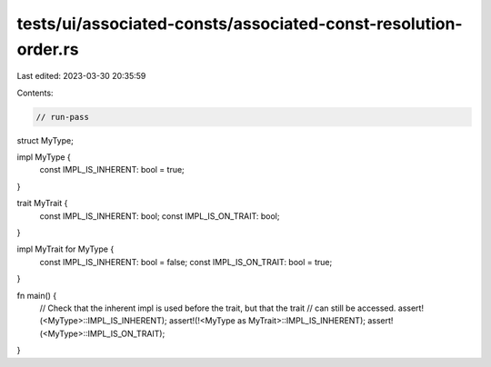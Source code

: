 tests/ui/associated-consts/associated-const-resolution-order.rs
===============================================================

Last edited: 2023-03-30 20:35:59

Contents:

.. code-block:: rs

    // run-pass

struct MyType;

impl MyType {
    const IMPL_IS_INHERENT: bool = true;
}

trait MyTrait {
    const IMPL_IS_INHERENT: bool;
    const IMPL_IS_ON_TRAIT: bool;
}

impl MyTrait for MyType {
    const IMPL_IS_INHERENT: bool = false;
    const IMPL_IS_ON_TRAIT: bool = true;
}

fn main() {
    // Check that the inherent impl is used before the trait, but that the trait
    // can still be accessed.
    assert!(<MyType>::IMPL_IS_INHERENT);
    assert!(!<MyType as MyTrait>::IMPL_IS_INHERENT);
    assert!(<MyType>::IMPL_IS_ON_TRAIT);
}



